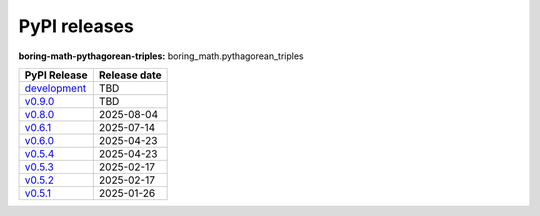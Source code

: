 PyPI releases
=============

**boring-math-pythagorean-triples:** boring_math.pythagorean_triples

+-------------------------------------------------------------------------------------------------------+--------------+
| PyPI Release                                                                                          | Release date |
+=======================================================================================================+==============+
| `development <https://grscheller.github.io/boring-math/pythagorean-triples/development/build/html/>`_ | TBD          |
+-------------------------------------------------------------------------------------------------------+--------------+
| `v0.9.0 <https://grscheller.github.io/boring-math/pythagorean_triples/v0.9.0/build/html/>`_           | TBD          |
+-------------------------------------------------------------------------------------------------------+--------------+
| `v0.8.0 <https://grscheller.github.io/boring-math/pythagorean_triples/v0.8.0/build/html/>`_           | 2025-08-04   |
+-------------------------------------------------------------------------------------------------------+--------------+
| `v0.6.1 <https://grscheller.github.io/boring-math/pythagorean_triples/v0.6.1/build/html/>`_           | 2025-07-14   |
+-------------------------------------------------------------------------------------------------------+--------------+
| `v0.6.0 <https://grscheller.github.io/boring-math/pythagorean_triples/v0.6.0/build/html/>`_           | 2025-04-23   |
+-------------------------------------------------------------------------------------------------------+--------------+
| `v0.5.4 <https://grscheller.github.io/boring-math/pythagorean_triples/v0.5.4/build/html/>`_           | 2025-04-23   |
+-------------------------------------------------------------------------------------------------------+--------------+
| `v0.5.3 <https://grscheller.github.io/boring-math/pythagorean_triples/v0.5.3/build/html/>`_           | 2025-02-17   |
+-------------------------------------------------------------------------------------------------------+--------------+
| `v0.5.2 <https://grscheller.github.io/boring-math/pythagorean_triples/v0.5.2/build/html/>`_           | 2025-02-17   |
+-------------------------------------------------------------------------------------------------------+--------------+
| `v0.5.1 <https://grscheller.github.io/boring-math/pythagorean_triples/v0.5.1/build/html/>`_           | 2025-01-26   |
+-------------------------------------------------------------------------------------------------------+--------------+
